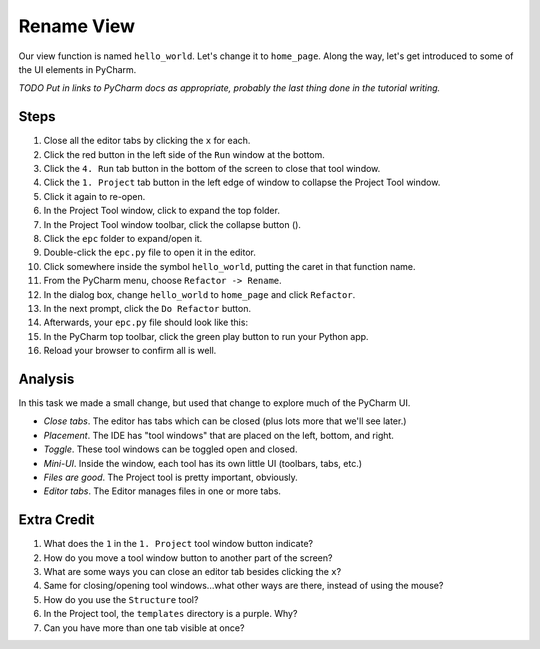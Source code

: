 ===========
Rename View
===========

Our view function is named ``hello_world``. Let's change it to ``home_page``.
Along the way, let's get introduced to some of the UI elements in PyCharm.

*TODO Put in links to PyCharm docs as appropriate, probably the last thing
done in the tutorial writing.*

Steps
=====

#. Close all the editor tabs by clicking the ``x`` for each.

#. Click the red button in the left side of the ``Run`` window at the bottom.

#. Click the ``4. Run`` tab button in the bottom of the screen to close that
   tool window.

#. Click the ``1. Project`` tab button in the left edge of window to collapse
   the Project Tool window.

#. Click it again to re-open.

#. In the Project Tool window, click to expand the top folder.

#. In the Project Tool window toolbar, click the collapse button (|collapse|).

#. Click the ``epc`` folder to expand/open it.

#. Double-click the ``epc.py`` file to open it in the editor.

#. Click somewhere inside the symbol ``hello_world``, putting the caret in that
   function name.

#. From the PyCharm menu, choose ``Refactor -> Rename``.

#. In the dialog box, change ``hello_world`` to ``home_page`` and click
   ``Refactor``.

#. In the next prompt, click the ``Do Refactor`` button.

#. Afterwards, your ``epc.py`` file should look like this:

   .. literalinclude:: epc.py
    :caption: epc.py
    :language: py
    :emphasize-lines: 6-8

#. In the PyCharm top toolbar, click the green play button to run your
   Python app.

#. Reload your browser to confirm all is well.

.. |COLLAPSE| image:: https://www.jetbrains.com/help/img/idea/icon_collapse_all_on_title_bar.png


Analysis
========

In this task we made a small change, but used that change to explore
much of the PyCharm UI.

- *Close tabs*. The editor has tabs which can be closed (plus lots more
  that we'll see later.)

- *Placement*. The IDE has "tool windows" that are placed on the left,
  bottom, and right.

- *Toggle*. These tool windows can be toggled open and closed.

- *Mini-UI*. Inside the window, each tool has its own little UI (toolbars,
  tabs, etc.)

- *Files are good*. The Project tool is pretty important, obviously.

- *Editor tabs*. The Editor manages files in one or more tabs.

Extra Credit
============

#. What does the ``1`` in the ``1. Project`` tool window button indicate?

#. How do you move a tool window button to another part of the screen?

#. What are some ways you can close an editor tab besides clicking the
   ``x``?

#. Same for closing/opening tool windows...what other ways are there,
   instead of using the mouse?

#. How do you use the ``Structure`` tool?

#. In the Project tool, the ``templates`` directory is a purple. Why?

#. Can you have more than one tab visible at once?

